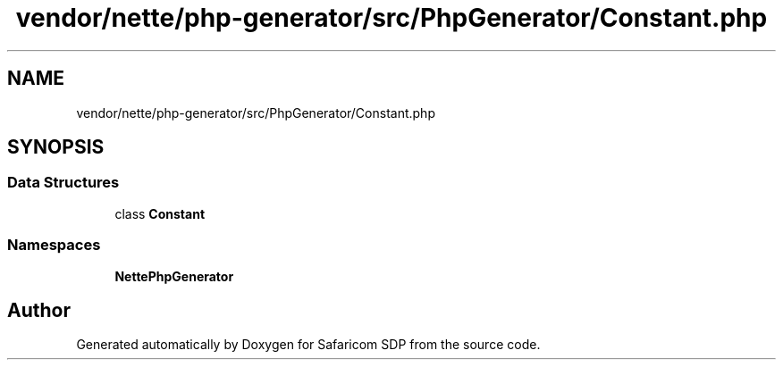 .TH "vendor/nette/php-generator/src/PhpGenerator/Constant.php" 3 "Sat Sep 26 2020" "Safaricom SDP" \" -*- nroff -*-
.ad l
.nh
.SH NAME
vendor/nette/php-generator/src/PhpGenerator/Constant.php
.SH SYNOPSIS
.br
.PP
.SS "Data Structures"

.in +1c
.ti -1c
.RI "class \fBConstant\fP"
.br
.in -1c
.SS "Namespaces"

.in +1c
.ti -1c
.RI " \fBNette\\PhpGenerator\fP"
.br
.in -1c
.SH "Author"
.PP 
Generated automatically by Doxygen for Safaricom SDP from the source code\&.
